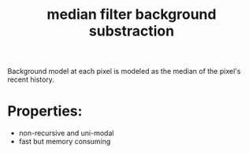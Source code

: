 :PROPERTIES:
:ID:       22065fe2-0fcf-459c-b4e9-5b2d53b7c554
:END:
#+title: median filter background substraction

Background model at each pixel is modeled as the median of the pixel's recent history.
* Properties:
- non-recursive and uni-modal
- fast but memory consuming
